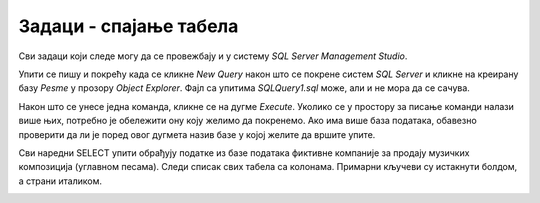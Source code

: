 Задаци - спајање табела
=======================

Сви задаци који следе могу да се провежбају и у систему *SQL Server Management Studio*.

Упити се пишу и покрећу када се кликне *New Query* након што се покрене систем *SQL Server* и кликне на креирану 
базу *Pesme* у прозору *Object Explorer*. Фајл са упитима *SQLQuery1.sql* може, али и не мора да се сачува.

Након што се унесе једна команда, кликне се на дугме *Execute*. Уколико се у простору за писање команди налази више 
њих, потребно је обележити ону коју желимо да покренемо. Ако има више база података, обавезно проверити да ли је поред 
овог дугмета назив базе у којој желите да вршите упите. 

.. image:: ../../_images/slika_433a.png
   :width: 400
   :align: center

Сви наредни SELECT упити обрађују податке из базе података фиктивне компаније за продају музичких композиција 
(углавном песама). Следи списак свих табела са колонама. Примарни кључеви су истакнути болдом, а страни италиком. 
   
.. image:: ../../_images/slika_434b.png
   :width: 780
   :align: center

.. questionnote::

 1. Прикажи називе свих песама и њихове жанрове.
 
.. reveal:: db_4341
	:showtitle: Прикажи решење
	:hidetitle: Сакриј
	
	.. code-block:: sql
		
		SELECT kompozicija.naziv AS kompozicija, zanr.naziv AS zanr
		FROM kompozicija JOIN
		zanr ON kompozicija.id_zanr = zanr.id_zanr
	
	.. image:: ../../_images/slika_434p1.png
		:width: 450
		:align: center
	
.. questionnote::

 2. Прикажи називе свих џез композиција (жанр је Jazz).
 
.. reveal:: db_4342
	:showtitle: Прикажи решење
	:hidetitle: Сакриј

	.. code-block:: sql		
	
		SELECT kompozicija.naziv
		FROM kompozicija JOIN
			zanr ON kompozicija.id_zanr = zanr.id_zanr
		WHERE zanr.naziv = 'Jazz'
	
	.. image:: ../../_images/slika_434p2.png
		:width: 450
		:align: center
	
.. questionnote::

 3. Прикажи називе свих поп композиција (жанр је Pop) које су снимљене у формату AAC.
 
.. reveal:: db_4343
	:showtitle: Прикажи решење
	:hidetitle: Сакриј

	.. code-block:: sql		
	
		SELECT kompozicija.naziv
		FROM kompozicija JOIN
			zanr ON kompozicija.id_zanr = zanr.id_zanr JOIN
			format ON kompozicija.id_format = format.id_format
		WHERE zanr.naziv = 'Pop' AND format.naziv LIKE '%AAC%'
	
	.. image:: ../../_images/slika_434p3.png
		:width: 450
		:align: center
		
.. questionnote::

 4. Прикажи називе свих песама групе *Queen*.
 
.. reveal:: db_4344
	:showtitle: Прикажи решење
	:hidetitle: Сакриј

	.. code-block:: sql		
	
		SELECT kompozicija.naziv
		FROM kompozicija JOIN
			zanr ON kompozicija.id_zanr = zanr.id_zanr JOIN
			format ON kompozicija.id_format = format.id_format
		WHERE zanr.naziv = 'Pop' AND format.naziv LIKE '%AAC%'
	
	.. image:: ../../_images/slika_434p4.png
		:width: 450
		:align: center
		
.. questionnote::

 5. Приказати називе свих различитих жанрова композиција групе *Iron Maiden*.
 
.. reveal:: db_4345
	:showtitle: Прикажи решење
	:hidetitle: Сакриј

	.. code-block:: sql		
	
		SELECT DISTINCT zanr.naziv
		FROM kompozicija JOIN
			album ON kompozicija.id_album = album.id_album JOIN
			izvodjac ON izvodjac.id_izvodjac = album.id_izvodjac JOIN
			zanr ON zanr.id_zanr = kompozicija.id_zanr
		WHERE izvodjac.naziv = 'Iron Maiden'
	
	.. image:: ../../_images/slika_434p5.png
		:width: 450
		:align: center
	
.. questionnote::

 6. Приказати списак композиција који садржи назив извођача и назив композиције.
 	
.. dbpetlja:: 4346
   :dbfile: music.sql
   :showresult:         
   :solutionquery: SELECT izvodjac.naziv AS izvodjac, kompozicija.naziv AS kompozicija
                   FROM kompozicija JOIN
                        album ON kompozicija.id_album = album.id_album JOIN
                        izvodjac ON izvodjac.id_izvodjac = album.id_izvodjac																	

.. questionnote::

 7. Приказати податке о томе који запослени подноси извештај ком
 запосленом у читљивом формату (у свакој врсти приказати
 идентификатор, име и презиме шефа, а затим идентификатор, име и
 презиме оног коме је та особа шеф).

.. dbpetlja:: 4347
   :dbfile: music.sql
   :showresult:         
   :solutionquery: SELECT z1.id_zaposleni, z1.ime, z1.prezime,
                          z2.id_zaposleni, z2.ime, z2.prezime
                   FROM zaposleni z1 JOIN
                        zaposleni z2 ON z1.id_zaposleni = z2.id_nadredjeni
                     
.. questionnote::

 8. Приказати имена купаца уз имена запослених који су задужени за
 њихову техничку подршку (сортирати списак по именима запослених, а
 за сваког запосленог по именима купаца).

.. dbpetlja:: 4348
   :dbfile: music.sql
   :showresult:         
   :solutionquery: SELECT k.ime, k.prezime, z.ime, z.prezime
                   FROM kupac k JOIN
                        zaposleni z ON k.id_zaposleni = z.id_zaposleni
                        ORDER BY z.prezime, z.ime, k.prezime, k.ime
   
                        